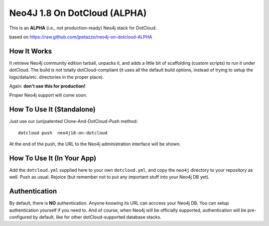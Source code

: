 Neo4J 1.8 On DotCloud (ALPHA)
=========================

This is an **ALPHA** (i.e., not production-ready) Neo4j stack for DotCloud.

based on https://raw.github.com/jpetazzo/neo4j-on-dotcloud-ALPHA

How It Works
------------

It retrieve Neo4j community edition tarball, unpacks it, and adds a little
bit of scaffolding (custom scripts) to run it under dotCloud.
The build is not totally dotCloud-compliant (it uses all the default build
options, instead of trying to setup the logs/data/etc. directories in the
proper place).

Again: **don't use this for production!**

Proper Neo4j support will come soon.


How To Use It (Standalone)
--------------------------

Just use our (un)patented Clone-And-DotCloud-Push method::

  
  dotcloud push  neo4j18-on-dotcloud

At the end of the push, the URL to the Neo4j administration interface
will be shown.


How To Use It (In Your App)
---------------------------

Add the ``dotcloud.yml`` supplied here to your own ``dotcloud.yml``,
and copy the ``neo4j`` directory to your repository as well. Push as
usual. Rejoice (but remember not to put any important stuff into
your Neo4j DB yet).


Authentication
--------------

By default, there is **NO** authentication. Anyone knowing its URL
can acccess your Neo4j DB. You can setup authentication yourself if
you need to. And of course, when Neo4j will be officially supported,
authentication will be pre-configured by default, like for other
dotCloud-supported database stacks.